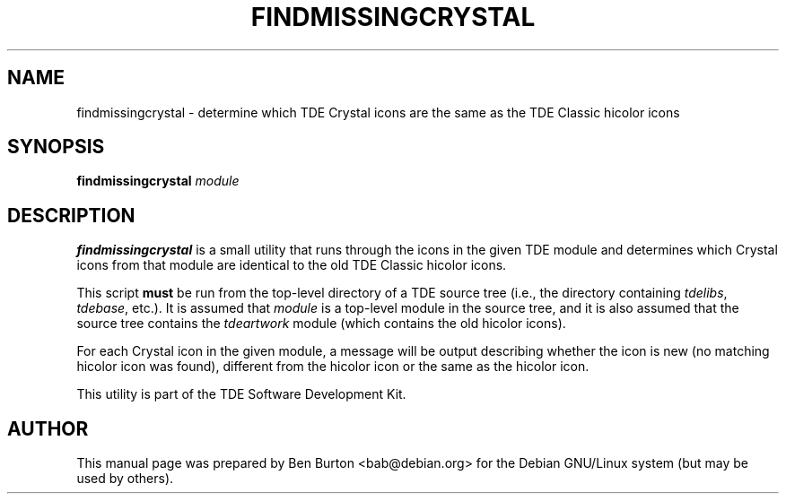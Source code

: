 .\"                                      Hey, EMACS: -*- nroff -*-
.\" First parameter, NAME, should be all caps
.\" Second parameter, SECTION, should be 1-8, maybe w/ subsection
.\" other parameters are allowed: see man(7), man(1)
.TH FINDMISSINGCRYSTAL 1 "February 6, 2004"
.\" Please adjust this date whenever revising the manpage.
.\"
.\" Some roff macros, for reference:
.\" .nh        disable hyphenation
.\" .hy        enable hyphenation
.\" .ad l      left justify
.\" .ad b      justify to both left and right margins
.\" .nf        disable filling
.\" .fi        enable filling
.\" .br        insert line break
.\" .sp <n>    insert n+1 empty lines
.\" for manpage-specific macros, see man(7)
.SH NAME
findmissingcrystal \- determine which TDE Crystal icons are the same as
the TDE Classic hicolor icons
.SH SYNOPSIS
.B findmissingcrystal
.I module
.SH DESCRIPTION
\fBfindmissingcrystal\fP is a small utility that runs through the icons
in the given TDE module and determines which Crystal icons from that
module are identical to the old TDE Classic hicolor icons.
.PP
This script \fBmust\fP be run from the top-level directory of a TDE source
tree (i.e., the directory containing \fItdelibs\fP, \fItdebase\fP, etc.).
It is assumed that \fImodule\fP is a top-level module in the source tree,
and it is also assumed that the source tree contains the \fItdeartwork\fP
module (which contains the old hicolor icons).
.PP
For each Crystal icon in the given module, a message will be output
describing whether the icon is new (no matching hicolor icon was found),
different from the hicolor icon or the same as the hicolor icon.
.PP
This utility is part of the TDE Software Development Kit.
.SH AUTHOR
This manual page was prepared by Ben Burton <bab@debian.org>
for the Debian GNU/Linux system (but may be used by others).
